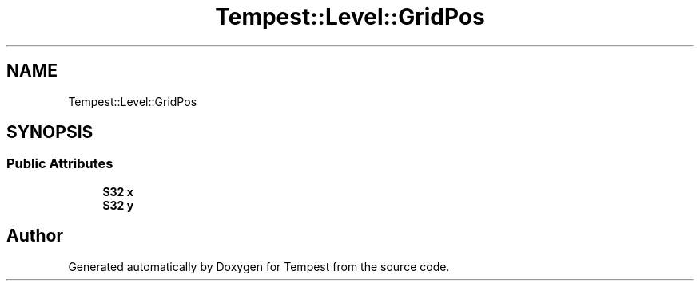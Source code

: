 .TH "Tempest::Level::GridPos" 3 "Mon Mar 2 2020" "Tempest" \" -*- nroff -*-
.ad l
.nh
.SH NAME
Tempest::Level::GridPos
.SH SYNOPSIS
.br
.PP
.SS "Public Attributes"

.in +1c
.ti -1c
.RI "\fBS32\fP \fBx\fP"
.br
.ti -1c
.RI "\fBS32\fP \fBy\fP"
.br
.in -1c

.SH "Author"
.PP 
Generated automatically by Doxygen for Tempest from the source code\&.
